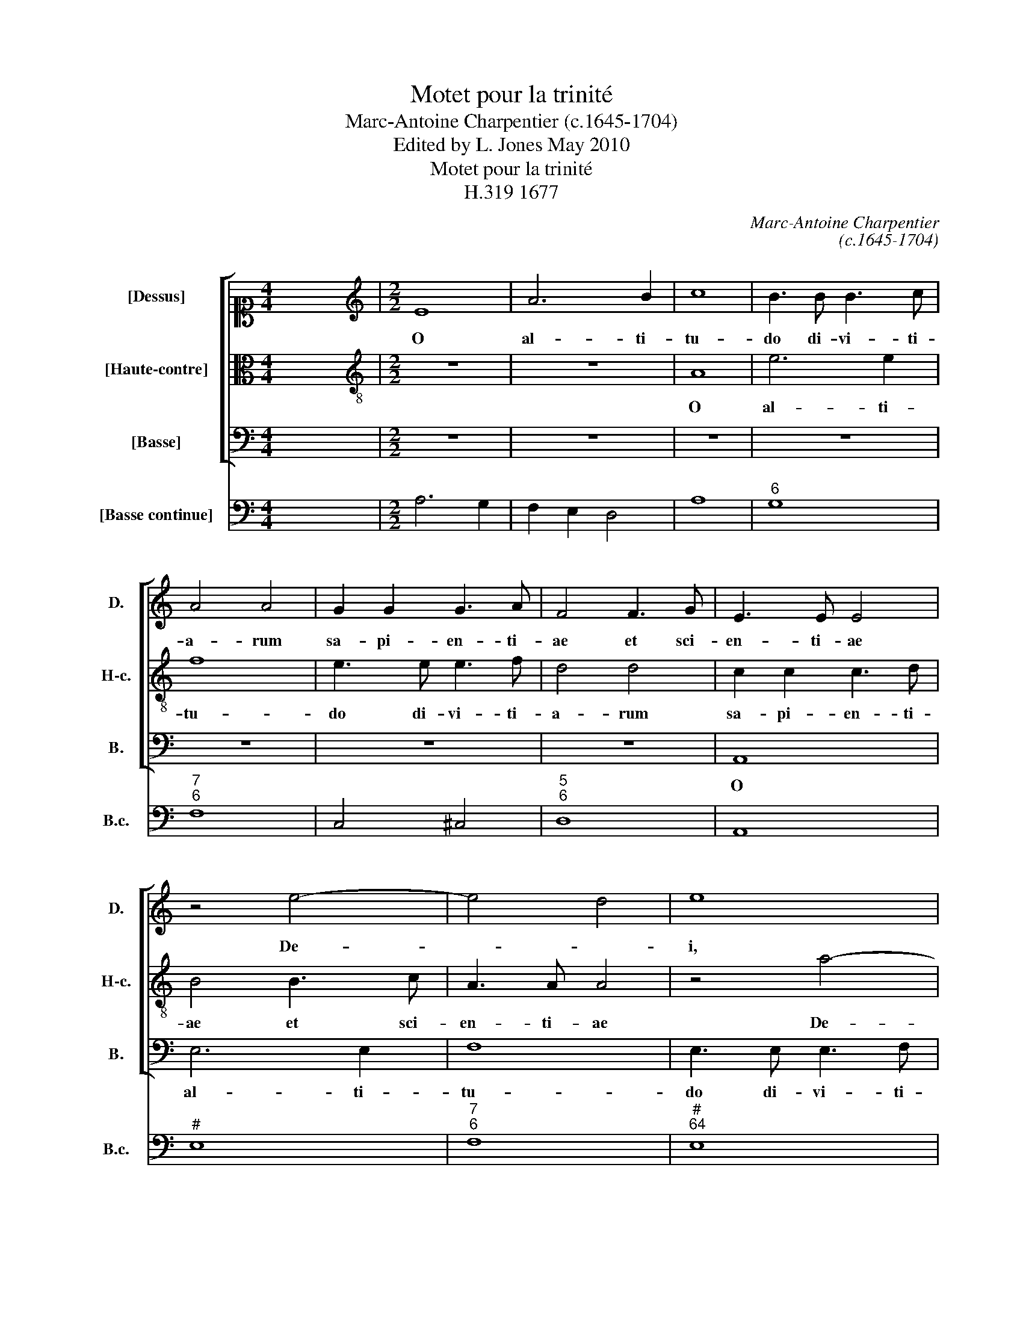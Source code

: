 X:1
T:Motet pour la trinité
T:Marc-Antoine Charpentier (c.1645-1704)
T:Edited by L. Jones May 2010
T:Motet pour la trinité
T:H.319 1677
C:Marc-Antoine Charpentier
C:(c.1645-1704)
Z:Edited by L. Jones
Z:May 2010
%%score [ 1 2 3 ] 4
L:1/8
M:4/4
K:C
V:1 alto1 nm="[Dessus]" snm="D."
V:2 alto transpose=-12 nm="[Haute-contre]" snm="H-c."
V:3 bass nm="[Basse]" snm="B."
V:4 bass nm="[Basse continue]" snm="B.c."
V:1
 x8 |[M:2/2][K:treble] E8 | A6 B2 | c8 | B3 B B3 c | A4 A4 | G2 G2 G3 A | F4 F3 G | E3 E E4 | %9
w: |O|al- ti-|tu-|do di- vi- ti-|a- rum|sa- pi- en- ti-|ae et sci-|en- ti- ae|
 z4 e4- | e4 d4 | e8 | z8 | e8 | d6 e2 | c8 | B3 e ^c3 c | d4 d4 | c2 c2 c3 d | B4 B3 c | A3 A A4 | %21
w: De-||i,||O|al- ti-|tu-|do di- vi- ti-|a- rum|sa- pi- en- ti-|ae et sci-|en- ti- ae|
 z4 A4- | A4 ^G4 | A8 | z8 | A8 | e6 e2 | f8 | e3 e e3 f | d4 d4 | c2 c2 c3 d | B4 B3 c | A3 A A4 | %33
w: De-||i,||O|al- ti-|tu-|do di- vi- ti-|a- rum|sa- pi- en- ti-|ae et sci-|en- ti- ae|
 B4 ^c4 | d8 | A8 | B6 B2 | c8 | B3 B B3 c | A4 A4 | G2 G2 G3 A | F4 F3 G | E3 E F4 | z4 c4- | %44
w: De- *|i,|O|al- ti-|tu-|do di- vi- ti-|a- rum|sa- pi- en- ti-|ae et sci-|en- ti- ae|De-|
 c4 B4 | c8 | B2 B2 B3 c | A8 | ^G6 G2 | A3 B c4 | B8 | A8 ||[M:2/2] e8 | z2 e2 c2 d2 | %54
w: |i,|sa- pi- en- ti-|ae|et sci-|en- ti- ae|De-|i|Quam|in- com- pre-|
 e2 e2 e3 d | c2 A4 f2 | d3 d e4 | d8 | e8 | d8 | z2 d2 d2 e2 | f3 f f4 | z2 c2 c2 d2 | e3 e e4 | %64
w: hen- si- bi- li-|a aunt Iu-|di- ci- a|e-|ius|quam|In- ve- sti-|ga- bi- les,|in- ve- sti-|ga- bi- les|
 f6 e2 | e4 d4 |[M:3/2] e12 | e4 B4 e4 | ^c4 A4 d4 | B6 A2 G4 | c8 G4 | A6 B2 c4 | c8 B4 | c12 | %74
w: vi- ae|e- *|ius|to- tus est|Pa- ter in|Fi- li- o|et in|Spi- ri- tu|Sanc- *|to|
 z12 | z12 | z12 | z12 | z12 | z12 | z12 | z12 | z8 ^F4 | ^G4 G4 G4 | A4 A4 A4 | B4 B4 B4 | c8 c4 | %87
w: ||||||||nec|ul- lus e-|o- rum, nec|ul- lus e-|o- rum|
 z4 c4 c4 | d6 d2 d4 | e4 e6 e2 | c8 c4 | d4 d4 d4 | B4 B4 B4 | ^c4 c4 c4 | d4 d4 A4 | B4 B4 B4 | %96
w: ex- tra|quem- li- bet|ip- so- rum|est, nec|ul- lus e-|o- rum. nec|ul- lus e-|o- rum, nec|ul- lus e-|
 c8 c4 | z4 A4 A4 | d6 d2 d4 | B4 B6 A2 | ^G12 | z4 A8 | ^c4 c4 ^d4 | e8 e4 | g4 ^d6 e2 | e12 | %106
w: o- rum|ex- tra|quem- li- bet|ip- so- rum|est|O|ve- ra et|un- a|tri- * ni-|tas|
 c4 d4 e4 | e4 d4 c4 | c4 B6 c2 | c12 | A4 B4 ^c4 | d6 e2 d2 =c2 | B12 | e8 e4 | ^c4 d4 d4 | %115
w: un- a et|sum- * ma|De- * i-|tas|tri- na et|sanc- ta un- i-|tas|O, O|ver- a et|
 B4 =c4 c4 | A8 A4 | A4 ^G6 A2 |[M:16/4] A2 x30 |] %119
w: un- a, et|un- a|tri- * ni-|tas.|
V:2
 x8 |[M:2/2][K:treble-8] z8 | z8 | A8 | e6 e2 | f8 | e3 e e3 f | d4 d4 | c2 c2 c3 d | B4 B3 c | %10
w: |||O|al- ti-|tu-|do di- vi- ti-|a- rum|sa- pi- en- ti-|ae et sci-|
 A3 A A4 | z4 a4- | a4 ^g4 | a8 | z8 | e8 | e6 e2 | f8 | e3 a ^f3 f | g4 g4 | f2 f2 f3 g | %21
w: en- ti- ae|De-||i,||O|al- ti-|tu-|do di- vi- ti-|a- rum|sa- pi- en- ti-|
 e4 e3 f | d3 d d4 | c3 c c3 d | B4 e4- | e4 d4- | d4 ^c4 | d2 d2 d3 e | c4 c3 d | B3 B B4 | %30
w: ae et sci-|en- ti- ae,|et sci- en- ti-|ae De-||* i,|sa- pi- en- ti-|ae et sci-|en- ti- ae|
 z4 A4- | A4 ^G4 | A4 z4 | g2 g2 g3 a | f4 f3 g | e3 e e4 | z4 g4- | g4 ^f4 | g8 | c3 c c3 d | %40
w: De-||i,|sa- pi- en- ti-|ae et sci-|en- ti- ae|De-||i,|sa- pi- en- ti-|
 B4 B3 c | A3 A B4 | c4 A2 A2 | e6 e2 | f8 | e3 e e3 f | d4 d4 | d2 d2 d3 e | c4 B2 B2 | c3 B A4 | %50
w: ae et sci-|en- ti- ae|De- i, O|al- ti-|tu-|do di- vi- ti-|a- rum|sa- pi- en- ti-|ae et sci-|en- ti- ae|
 A4 ^G4 | A8 ||[M:2/2] g8 | z2 g2 e2 f2 | g2 g2 g3 f | e2 c4 d2 | B3 B c4 | c4 B4 | c8 | B8 | %60
w: De- *|i|Quam|in- com- pre-|hen- si- bi- li-|a sunt Iu-|di- ci- a|e- *|ius|quam|
 z2 B2 B2 ^c2 | d3 d d4 | z2 A2 A2 B2 | c3 c c4 | B4 ^G4 | A8 |[M:3/2] ^G12 | z12 | z12 | z12 | %70
w: In- ve- sti-|ga- bi- les,|in- ve- sti-|ga- bi- les|vi- ae|e-|ius||||
 z12 | z12 | g4 d4 g4 | e4 c4 e4 | d6 c2 B4 | ^c8 ^f4 | ^d6 d2 e4 | e4 ^d8 | e12 | z12 | z12 | %81
w: ||to- tus est|Pa- ter in|Fi- li- o|et in|Spi- ri- tu|Sanc- *|to|||
 z12 | z12 | z8 B4 | ^c4 c4 c4 | d4 d4 d4 | d4 d4 e4 | e8 ^f4 | z4 g4 g4 | g6 g2 g4 | a4 a6 a2 | %91
w: ||nec|ul- lus e-|o- rum, nec|ul- lus e-|o- rum|ex- tra|quem- li- bet|ip- so- rum|
 f8 ^f4 | ^g4 g4 g4 | a4 a4 e4 | ^f4 f4 f4 | g8 g4 | z4 e4 e4 | c6 c2 c4 | f2 e2 d2 c2 B2 A2 | %99
w: est, nec|ul- lus e-|o- rum, nec|ul- lus e-|o- rum|ex- tra|quem- li- bet|ip- * so- * rum _|
 ^G12 | z4 B8 | z4 ^c8 | e4 e4 ^f4 | g8 g4 | g4 ^f6 e2 | e12 | e4 f4 g4 | g4 f4 e4 | e4 d6 c2 | %109
w: est,|O,|O|ve- ra et|un- a|tri- * ni-|tas|un- a et|sum- * ma|De- * i-|
 c12 | c4 d4 e4 | f6 g2 f2 e2 | d12 | g8 g4 | g4 f4 f4 | f4 e4 e4 | e4 d4 c4 | c4 B6 A2 | %118
w: tas|tri- na et|sanc- ta un- i-|tas|O, O|ver- a et|un- a, et|un- * a|tri- * ni-|
[M:16/4] A2 x30 |] %119
w: tas.|
V:3
 x8 |[M:2/2] z8 | z8 | z8 | z8 | z8 | z8 | z8 | A,,8 | E,6 E,2 | F,8 | E,3 E, E,3 F, | D,4 D,4 | %13
w: ||||||||O|al- ti-|tu-|do di- vi- ti-|a- rum|
 C,2 C,2 C,3 D, | B,,4 B,,3 C, | A,,3 A,, A,,4 | z4 A,4- | A,4 ^G,4 | A,8 | E,8 | A,6 B,2 | C8 | %22
w: sa- pi- en- ti-|ae et sci-|en- ti- ae|De-||i,|O|al- ti-|tu-|
 B,3 B, B,3 C | A,4 A,4 | G,2 G,2 G,3 A, | F,4 F,3 G, | E,3 E, E,4 | D,8 | A,8 | z8 | A,,8 | %31
w: do di- vi- ti-|a- rum|sa- pi- en- ti-|ae et sci-|en- ti- ae|De-|i,||O|
 E,6 E,2 | F,8 | E,3 E, E,3 F, | D,4 D,4 | C,2 C,2 C,3 D, | B,,4 B,,3 C, | A,,3 A,, A,,4 | %38
w: al- ti-|tu-|do di- vi- ti-|a- rum|sa- pi- en- ti-|ae et sci-|en- ti- ae|
 z4 E,4- | E,4 ^D,4 | E,8 | F,2 E,2 D,3 D, | C,4 F,3 F, | E,3 E, E,4 | D,8 | C,8 | G,2 G,2 G,3 A, | %47
w: De-||i,|sa- pi- en- ti-|ae et sci-|en- ti- ae|De-|i,|sa- pi- en- ti-|
 F,4 F,3 G, | E,3 E, E,4 | A,3 G, F,2 E,D, | E,8 | A,,8 ||[M:2/2] C8 | z2 C2 C2 C2 | C2 C2 C,3 C, | %55
w: ae et sci-|en- ti- ae|De- * * * *||i|Quam|in- com- pre-|hen- si- bi- li-|
 C,2 F,4 D,2 | G,3 F, E,4 | G,8 | C,8 | G,8 | z8 | z2 D,2 D,2 E,2 | F,3 F, F,4 | z2 C,2 C,2 C,2 | %64
w: a sunt Iu-|di- ci- a|e-|ius|quam||In- ve- sti-|ga- bi- les,|in- ve- sti-|
 D,2 D,D, E,2 E,2 | F,8 |[M:3/2] E,12 | z12 | z12 | z12 | z12 | z12 | z12 | z12 | z12 | z12 | z12 | %77
w: ga- bi- les vi- ae|e-|ius|||||||||||
 B,4 ^F,4 B,4 | ^G,4 E,4 A,4 | ^F,6 E,2 D,4 | E,4 A,,4 B,,4 | C,6 B,,2 A,,4 | B,,12 | E,12 | %84
w: to- tus est|Pa- ter in|Fi- li- o|et quo- que|Spi- ri- tus|Sanc-|tus|
 z8 E,4 | ^F,4 F,4 F,4 | G,4 G,4 ^G,4 | A,4 A,4 A,4 | B,8 B,4 | z4 C4 C4 | F,6 F,2 F,4 | %91
w: nec|ul- lus e-|o- rum, nec|ul- lus e-|o- rum|ex- tra|quem- li- bet|
 D,4 D,6 D,2 | E,8 E,4 | A,4 A,4 A,4 | D,4 D,4 D,4 | G,8 G,4 | z4 C,4 C,4 | F,6 F,2 F,4 | %98
w: ip- so- rum|est, nec|ul- lus, nec|ul- lus e-|o- rum|ex- tra|quem- li- bet|
 D,4 D,6 D,2 | E,12 | z4 E,8 | z4 A,8 | G,4 G,4 ^F,4 | E,8 E,4 | B,4 A,6 B,2 | E,12 | z12 | z12 | %108
w: ip- so- rum|est,|O,|O|ve- ra et|un- a|tri- * ni-|tas|||
 z12 | C,4 D,4 E,4 | F,8 E,4 | D,4 E,4 F,4 | G,6 A,2 G,2 F,2 | E,12 | z4 D,8 | G,4 C,4 C,4 | %116
w: |tri- na et|sanc- ta,|tri- na et|san- cta u- ni-|tas|O|ver- a, et|
 F,8 F,2 D,2 | E,4 D,6 E,2 |[M:16/4] A,,2 x30 |] %119
w: un- a _|tri- * ni-|tas.|
V:4
 x8 |[M:2/2] A,6 G,2 | F,2 E,2 D,4 | A,8 |"^6" G,8 |"^7""^6" F,8 | C,4 ^C,4 |"^5""^6" D,8 | A,,8 | %9
"^#" E,8 |"^7""^6" F,8 |"^#""^64" E,8 |"^7""^6K" D,8 |"^6" C,8 |"^7""^6" B,,8 | A,,8 | %16
 ^G,,4"^[#]" A,,2 A,2 |"^42" A,4 ^G,4 |"^5""^´" A,8 |"^!" E,8 |"^6" A,6 B,2 |"^6" C8 | %22
"^7""^´" B,8 |"^5""^6" A,8 |"^7""^6" G,8 |"^7""^6" F,8 |"^7""^6" E,8 |"^5""^6" D,8 | A,4 ^F,4 | %29
 G,4 ^G,,4 | A,,8 |"^[4]""^[#]" E,8 |"^7""^6" F,8 |"^5""^´" E,8 | D,8 |"^6" C,8 |"^6" B,,8 | %37
"^7""^´" A,,8 | E,8 |"^[4][2]" E,4"^[7]" ^D,4 |"^!" E,8 | F,2 E,2"^6" D,4 | C,4 F,4 |"^6" E,8 | %44
"^7""^6" D,8 | C,8 | G,8 |"^6" F,8 |"^6#""^5#" E,8 | A,3 G, F,2 E,D, |"^4""^#" E,8 | A,,8 || %52
[M:2/2] C8 | z2 C2 C2 C2 | C4 C,4 | C,2 F,4 D,2 | G,3 F, E,4 | G,4 G,,4 | C,8 | G,,8 | G,8 | %61
 D,6 E,2 | F,8 | C,6 C,2 |"^6" D,4"^#" E,4 |"^7""^6" F,8 |[M:3/2]"^#" E,12 | ^G,12 | %68
"^#" A,4 F,4 D,4 | G,6 F,2 E,4 | C,6 D,2 E,4 | F,8 E,4 | G,12 | C,12 |"^6" D,8"^#" E,4 | %75
"^5#""^´" A,,12 |"^#" B,,8"^6" C,4 |"^4""^#" B,,12 |"^[#]" E,4 C,4 A,,4 |"^[#]" D,6 C,2 B,,4 | %80
 C,8 B,,4 | A,,6 B,,2 C,2 A,,2 | B,,12 |"^#" E,12 |"^#" A,,12 | D,12 | G,,4 G,2 F,2"^#" E,4 | %87
"^5""^´" A,12 |"^6" B,12 | C12 | F,12 |"^!""^#" D,12 | E,12 |"^#" A,12 |"^#" D,12 | G,12 | C,12 | %97
 F,12 | D,12 | E,12 | E,12 | z4"^#" A,8 |"^K2" G,8"^´" ^F,4 | E,12 | B,4 B,,8 |"^#" E,12 | C,12 | %107
"^97""^86""^75" F,12 | G,4 G,,8 | C,4 D,4 E,4 | F,6 G,2 F,2 E,2 | D,4 E,4 F,4 | G,6 A,2 G,2 F,2 | %113
 E,4 ^F,4 G,4 |"^#" A,4 D,8 |"^7" G,4 C,4 C,4 | F,8 F,2 D,2 | E,4 E,,8 |[M:16/4] A,,2 x30 |] %119

